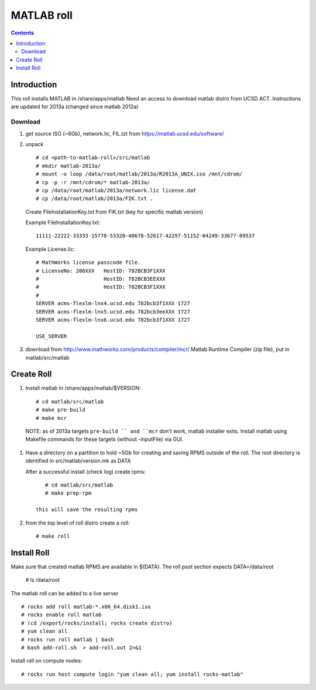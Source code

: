 
.. hightlight:: rest

MATLAB roll
=============================
.. contents::  


Introduction
------------------
This roll installs MATLAB  in /share/apps/matlab 
Need an access to download matlab distro from UCSD ACT.
Instructions are updated for 2013a (changed since  matlab 2012a)

Download
~~~~~~~~~~~

#. get source ISO (~6Gb),  network.lic, FIL.tzt from https://matlab.ucsd.edu/software/ 

#. unpack ::

	# cd <path-to-matlab-roll>/src/matlab
	# mkdir matlab-2013a/
	# mount -o loop /data/root/matlab/2013a/R2013A_UNIX.iso /mnt/cdrom/
	# cp -p -r /mnt/cdrom/* matlab-2013a/
	# cp /data/root/matlab/2013a/network.lic license.dat 
	# cp /data/root/matlab/2013a/FIK.txt .

   Create FileInstallationKey.txt from FIK.txt (key for specific matlab version) 

   Example FileInstallationKey.txt: ::

        11111-22222-33333-15778-53320-40678-52617-42297-51152-04249-33677-09537

   Example License.lic: ::

        # MathWorks license passcode file.
        # LicenseNo: 206XXX   HostID: 782BCB3F1XXX
        #                     HostID: 782BCB3EEXXX
        #                     HostID: 782BCB3F1XXX
        #
        SERVER acms-flexlm-lnx4.ucsd.edu 782bcb3f1XXX 1727
        SERVER acms-flexlm-lnx5.ucsd.edu 782bcb3eeXXX 1727
        SERVER acms-flexlm-lnx6.ucsd.edu 782bcb3f1XXX 1727
        
        USE_SERVER

#.  download from http://www.mathworks.com/products/compiler/mcr/
    Matlab Runtime Compiler (zip file), put in matlab/src/matlab


Create Roll
--------------

#. Install matlab in /share/apps/matlab/$VERSION: ::

       # cd matlab/src/matlab
       # make pre-build
       # make mcr

  NOTE: as of 2013a targets ``pre-build `` and ``mcr`` don't work, matlab installer exits. 
  Install matlab using Makefile commands for these targets (without -inputFile) via GUI.

#. Have a directory on a partition to hold ~5Gb for creating and saving RPMS 
   outside of the roll.  The root directory is identified in src/matlab/version.mk as DATA

   After a successful install (check log) create rpms: ::

       # cd matlab/src/matlab
       # make prep-rpm
   
    this will save the resulting rpms 

#. from the top level of roll distro create a roll: ::

      # make roll

Install Roll
--------------

Make sure that created matlab RPMS are available in $(DATA). The roll
psot section expects DATA=/data/root

      # ls /data/root

The matlab roll can be added to a live server ::

      # rocks add roll matlab-*.x86_64.disk1.iso
      # rocks enable roll matlab
      # (cd /export/rocks/install; rocks create distro)
      # yum clean all
      # rocks run roll matlab | bash
      # bash add-roll.sh  > add-roll.out 2>&1

Install roll on compute nodes: ::

      # rocks run host compute login "yum clean all; yum install rocks-matlab"
